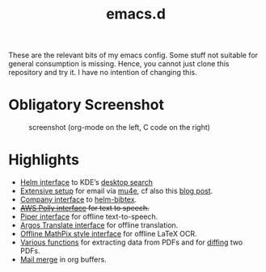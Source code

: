 #+TITLE: emacs.d

These are the relevant bits of my emacs config. Some stuff not suitable for general consumption is missing. Hence, you cannot just clone this repository and try it. I have no intention of changing this.

* Obligatory Screenshot 

#+CAPTION: screenshot (org-mode on the left, C code on the right)
[[./screenshot.png]]

* Highlights

- [[https://github.com/malb/emacs.d/blob/master/local/helm-baloo.el][Helm interface]] to KDE’s [[https://community.kde.org/Baloo][desktop search]]
- [[https://github.com/malb/emacs.d/blob/master/malb.org#e-mail-mu4e][Extensive setup]] for email via [[https://www.djcbsoftware.nl/code/mu/mu4e.html][mu4e]], cf also this [[https://martinralbrecht.wordpress.com/2016/05/30/handling-email-with-emacs/][blog post]].
- [[https://github.com/malb/emacs.d/blob/master/malb.org#bibtex-completion--helm-bibtex][Company interface]] to [[https://github.com/tmalsburg/helm-bibtex][helm-bibtex]].
- +[[https://github.com/malb/emacs.d/blob/master/local/aws-polly.el][AWS Polly interface]] for text to speech.+
- [[https://github.com/malb/emacs.d/blob/master/local/piper.el][Piper interface]] for offline text-to-speech.
- [[https://github.com/malb/emacs.d/blob/master/local/argos-translate.el][Argos Translate interface]] for offline translation.
- [[https://github.com/malb/emacs.d/blob/master/local/latex-ocr.el][Offline MathPix style interface]] for offline LaTeX OCR.  
- [[https://github.com/malb/emacs.d/blob/master/malb.org#pdf-viewer][Various functions]] for extracting data from PDFs and for [[https://github.com/malb/emacs.d/blob/master/malb.org#pdf-diff][diffing]] two PDFs.
- [[https://github.com/malb/emacs.d/blob/master/malb.org#mail-merge][Mail merge]] in org buffers.

